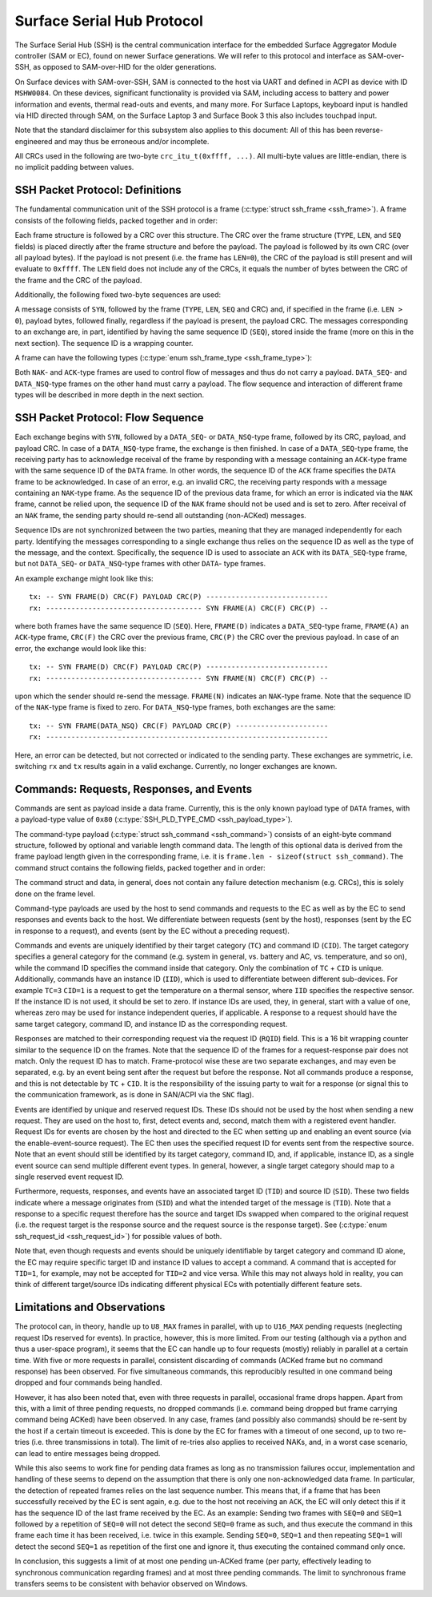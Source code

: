 .. SPDX-License-Identifier: GPL-2.0+

.. |u8| replace:: :c:type:`u8 <u8>`
.. |u16| replace:: :c:type:`u16 <u16>`
.. |TYPE| replace:: ``TYPE``
.. |LEN| replace:: ``LEN``
.. |SEQ| replace:: ``SEQ``
.. |SYN| replace:: ``SYN``
.. |NAK| replace:: ``NAK``
.. |ACK| replace:: ``ACK``
.. |DATA| replace:: ``DATA``
.. |DATA_SEQ| replace:: ``DATA_SEQ``
.. |DATA_NSQ| replace:: ``DATA_NSQ``
.. |TC| replace:: ``TC``
.. |TID| replace:: ``TID``
.. |SID| replace:: ``SID``
.. |IID| replace:: ``IID``
.. |RQID| replace:: ``RQID``
.. |CID| replace:: ``CID``

===========================
Surface Serial Hub Protocol
===========================

The Surface Serial Hub (SSH) is the central communication interface for the
embedded Surface Aggregator Module controller (SAM or EC), found on newer
Surface generations. We will refer to this protocol and interface as
SAM-over-SSH, as opposed to SAM-over-HID for the older generations.

On Surface devices with SAM-over-SSH, SAM is connected to the host via UART
and defined in ACPI as device with ID ``MSHW0084``. On these devices,
significant functionality is provided via SAM, including access to battery
and power information and events, thermal read-outs and events, and many
more. For Surface Laptops, keyboard input is handled via HID directed
through SAM, on the Surface Laptop 3 and Surface Book 3 this also includes
touchpad input.

Note that the standard disclaimer for this subsystem also applies to this
document: All of this has been reverse-engineered and may thus be erroneous
and/or incomplete.

All CRCs used in the following are two-byte ``crc_itu_t(0xffff, ...)``.
All multi-byte values are little-endian, there is no implicit padding between
values.


SSH Packet Protocol: Definitions
================================

The fundamental communication unit of the SSH protocol is a frame
(:c:type:`struct ssh_frame <ssh_frame>`). A frame consists of the following
fields, packed together and in order:

.. flat-table:: SSH Frame
   :widths: 1 1 4
   :header-rows: 1

   * - Field
     - Type
     - Description

   * - |TYPE|
     - |u8|
     - Type identifier of the frame.

   * - |LEN|
     - |u16|
     - Length of the payload associated with the frame.

   * - |SEQ|
     - |u8|
     - Sequence ID (see explanation below).

Each frame structure is followed by a CRC over this structure. The CRC over
the frame structure (|TYPE|, |LEN|, and |SEQ| fields) is placed directly
after the frame structure and before the payload. The payload is followed by
its own CRC (over all payload bytes). If the payload is not present (i.e.
the frame has ``LEN=0``), the CRC of the payload is still present and will
evaluate to ``0xffff``. The |LEN| field does not include any of the CRCs, it
equals the number of bytes between the CRC of the frame and the CRC of the
payload.

Additionally, the following fixed two-byte sequences are used:

.. flat-table:: SSH Byte Sequences
   :widths: 1 1 4
   :header-rows: 1

   * - Name
     - Value
     - Description

   * - |SYN|
     - ``[0xAA, 0x55]``
     - Synchronization bytes.

A message consists of |SYN|, followed by the frame (|TYPE|, |LEN|, |SEQ| and
CRC) and, if specified in the frame (i.e. ``LEN > 0``), payload bytes,
followed finally, regardless if the payload is present, the payload CRC. The
messages corresponding to an exchange are, in part, identified by having the
same sequence ID (|SEQ|), stored inside the frame (more on this in the next
section). The sequence ID is a wrapping counter.

A frame can have the following types
(:c:type:`enum ssh_frame_type <ssh_frame_type>`):

.. flat-table:: SSH Frame Types
   :widths: 1 1 4
   :header-rows: 1

   * - Name
     - Value
     - Short Description

   * - |NAK|
     - ``0x04``
     - Sent on error in previously received message.

   * - |ACK|
     - ``0x40``
     - Sent to acknowledge receival of |DATA| frame.

   * - |DATA_SEQ|
     - ``0x80``
     - Sent to transfer data. Sequenced.

   * - |DATA_NSQ|
     - ``0x00``
     - Same as |DATA_SEQ|, but does not need to be ACKed.

Both |NAK|- and |ACK|-type frames are used to control flow of messages and
thus do not carry a payload. |DATA_SEQ|- and |DATA_NSQ|-type frames on the
other hand must carry a payload. The flow sequence and interaction of
different frame types will be described in more depth in the next section.


SSH Packet Protocol: Flow Sequence
==================================

Each exchange begins with |SYN|, followed by a |DATA_SEQ|- or
|DATA_NSQ|-type frame, followed by its CRC, payload, and payload CRC. In
case of a |DATA_NSQ|-type frame, the exchange is then finished. In case of a
|DATA_SEQ|-type frame, the receiving party has to acknowledge receival of
the frame by responding with a message containing an |ACK|-type frame with
the same sequence ID of the |DATA| frame. In other words, the sequence ID of
the |ACK| frame specifies the |DATA| frame to be acknowledged. In case of an
error, e.g. an invalid CRC, the receiving party responds with a message
containing an |NAK|-type frame. As the sequence ID of the previous data
frame, for which an error is indicated via the |NAK| frame, cannot be relied
upon, the sequence ID of the |NAK| frame should not be used and is set to
zero. After receival of an |NAK| frame, the sending party should re-send all
outstanding (non-ACKed) messages.

Sequence IDs are not synchronized between the two parties, meaning that they
are managed independently for each party. Identifying the messages
corresponding to a single exchange thus relies on the sequence ID as well as
the type of the message, and the context. Specifically, the sequence ID is
used to associate an ``ACK`` with its ``DATA_SEQ``-type frame, but not
``DATA_SEQ``- or ``DATA_NSQ``-type frames with other ``DATA``- type frames.

An example exchange might look like this:

::

    tx: -- SYN FRAME(D) CRC(F) PAYLOAD CRC(P) -----------------------------
    rx: ------------------------------------- SYN FRAME(A) CRC(F) CRC(P) --

where both frames have the same sequence ID (``SEQ``). Here, ``FRAME(D)``
indicates a |DATA_SEQ|-type frame, ``FRAME(A)`` an ``ACK``-type frame,
``CRC(F)`` the CRC over the previous frame, ``CRC(P)`` the CRC over the
previous payload. In case of an error, the exchange would look like this:

::

    tx: -- SYN FRAME(D) CRC(F) PAYLOAD CRC(P) -----------------------------
    rx: ------------------------------------- SYN FRAME(N) CRC(F) CRC(P) --

upon which the sender should re-send the message. ``FRAME(N)`` indicates an
|NAK|-type frame. Note that the sequence ID of the |NAK|-type frame is fixed
to zero. For |DATA_NSQ|-type frames, both exchanges are the same:

::

    tx: -- SYN FRAME(DATA_NSQ) CRC(F) PAYLOAD CRC(P) ----------------------
    rx: -------------------------------------------------------------------

Here, an error can be detected, but not corrected or indicated to the
sending party. These exchanges are symmetric, i.e. switching ``rx`` and
``tx`` results again in a valid exchange. Currently, no longer exchanges are
known.


Commands: Requests, Responses, and Events
=========================================

Commands are sent as payload inside a data frame. Currently, this is the
only known payload type of |DATA| frames, with a payload-type value of
``0x80`` (:c:type:`SSH_PLD_TYPE_CMD <ssh_payload_type>`).

The command-type payload (:c:type:`struct ssh_command <ssh_command>`)
consists of an eight-byte command structure, followed by optional and
variable length command data. The length of this optional data is derived
from the frame payload length given in the corresponding frame, i.e. it is
``frame.len - sizeof(struct ssh_command)``. The command struct contains the
following fields, packed together and in order:

.. flat-table:: SSH Command
   :widths: 1 1 4
   :header-rows: 1

   * - Field
     - Type
     - Description

   * - |TYPE|
     - |u8|
     - Type of the payload. For commands always ``0x80``.

   * - |TC|
     - |u8|
     - Target category.

   * - |TID|
     - |u8|
     - Target ID for commands/messages.

   * - |SID|
     - |u8|
     - Source ID for commands/messages.

   * - |IID|
     - |u8|
     - Instance ID.

   * - |RQID|
     - |u16|
     - Request ID.

   * - |CID|
     - |u8|
     - Command ID.

The command struct and data, in general, does not contain any failure
detection mechanism (e.g. CRCs), this is solely done on the frame level.

Command-type payloads are used by the host to send commands and requests to
the EC as well as by the EC to send responses and events back to the host.
We differentiate between requests (sent by the host), responses (sent by the
EC in response to a request), and events (sent by the EC without a preceding
request).

Commands and events are uniquely identified by their target category
(``TC``) and command ID (``CID``). The target category specifies a general
category for the command (e.g. system in general, vs. battery and AC, vs.
temperature, and so on), while the command ID specifies the command inside
that category. Only the combination of |TC| + |CID| is unique. Additionally,
commands have an instance ID (``IID``), which is used to differentiate
between different sub-devices. For example ``TC=3`` ``CID=1`` is a
request to get the temperature on a thermal sensor, where |IID| specifies
the respective sensor. If the instance ID is not used, it should be set to
zero. If instance IDs are used, they, in general, start with a value of one,
whereas zero may be used for instance independent queries, if applicable. A
response to a request should have the same target category, command ID, and
instance ID as the corresponding request.

Responses are matched to their corresponding request via the request ID
(``RQID``) field. This is a 16 bit wrapping counter similar to the sequence
ID on the frames. Note that the sequence ID of the frames for a
request-response pair does not match. Only the request ID has to match.
Frame-protocol wise these are two separate exchanges, and may even be
separated, e.g. by an event being sent after the request but before the
response. Not all commands produce a response, and this is not detectable by
|TC| + |CID|. It is the responsibility of the issuing party to wait for a
response (or signal this to the communication framework, as is done in
SAN/ACPI via the ``SNC`` flag).

Events are identified by unique and reserved request IDs. These IDs should
not be used by the host when sending a new request. They are used on the
host to, first, detect events and, second, match them with a registered
event handler. Request IDs for events are chosen by the host and directed to
the EC when setting up and enabling an event source (via the
enable-event-source request). The EC then uses the specified request ID for
events sent from the respective source. Note that an event should still be
identified by its target category, command ID, and, if applicable, instance
ID, as a single event source can send multiple different event types. In
general, however, a single target category should map to a single reserved
event request ID.

Furthermore, requests, responses, and events have an associated target ID
(``TID``) and source ID (``SID``). These two fields indicate where a message
originates from (``SID``) and what the intended target of the message is
(``TID``). Note that a response to a specific request therefore has the source
and target IDs swapped when compared to the original request (i.e. the request
target is the response source and the request source is the response target).
See (:c:type:`enum ssh_request_id <ssh_request_id>`) for possible values of
both.

Note that, even though requests and events should be uniquely identifiable by
target category and command ID alone, the EC may require specific target ID and
instance ID values to accept a command. A command that is accepted for
``TID=1``, for example, may not be accepted for ``TID=2`` and vice versa. While
this may not always hold in reality, you can think of different target/source
IDs indicating different physical ECs with potentially different feature sets.


Limitations and Observations
============================

The protocol can, in theory, handle up to ``U8_MAX`` frames in parallel,
with up to ``U16_MAX`` pending requests (neglecting request IDs reserved for
events). In practice, however, this is more limited. From our testing
(although via a python and thus a user-space program), it seems that the EC
can handle up to four requests (mostly) reliably in parallel at a certain
time. With five or more requests in parallel, consistent discarding of
commands (ACKed frame but no command response) has been observed. For five
simultaneous commands, this reproducibly resulted in one command being
dropped and four commands being handled.

However, it has also been noted that, even with three requests in parallel,
occasional frame drops happen. Apart from this, with a limit of three
pending requests, no dropped commands (i.e. command being dropped but frame
carrying command being ACKed) have been observed. In any case, frames (and
possibly also commands) should be re-sent by the host if a certain timeout
is exceeded. This is done by the EC for frames with a timeout of one second,
up to two re-tries (i.e. three transmissions in total). The limit of
re-tries also applies to received NAKs, and, in a worst case scenario, can
lead to entire messages being dropped.

While this also seems to work fine for pending data frames as long as no
transmission failures occur, implementation and handling of these seems to
depend on the assumption that there is only one non-acknowledged data frame.
In particular, the detection of repeated frames relies on the last sequence
number. This means that, if a frame that has been successfully received by
the EC is sent again, e.g. due to the host not receiving an |ACK|, the EC
will only detect this if it has the sequence ID of the last frame received
by the EC. As an example: Sending two frames with ``SEQ=0`` and ``SEQ=1``
followed by a repetition of ``SEQ=0`` will not detect the second ``SEQ=0``
frame as such, and thus execute the command in this frame each time it has
been received, i.e. twice in this example. Sending ``SEQ=0``, ``SEQ=1`` and
then repeating ``SEQ=1`` will detect the second ``SEQ=1`` as repetition of
the first one and ignore it, thus executing the contained command only once.

In conclusion, this suggests a limit of at most one pending un-ACKed frame
(per party, effectively leading to synchronous communication regarding
frames) and at most three pending commands. The limit to synchronous frame
transfers seems to be consistent with behavior observed on Windows.
